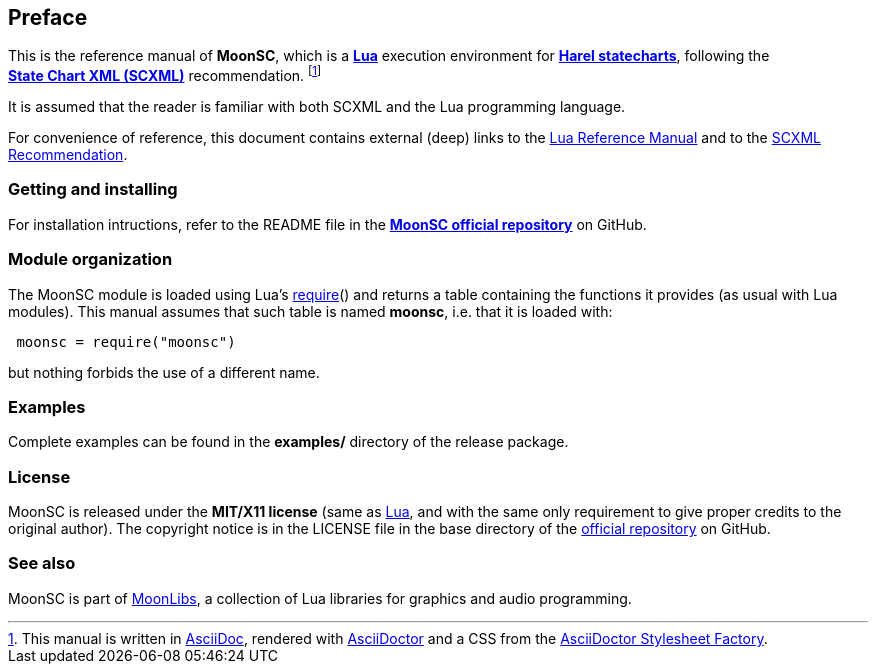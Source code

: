 
== Preface

This is the reference manual
of *MoonSC*, which is a http://www.lua.org[*Lua*] execution environment for 
https://en.wikipedia.org/wiki/State_diagram#Harel_statechart[*Harel statecharts*],
following the https://www.w3.org/TR/scxml/[*State&nbsp;Chart&nbsp;XML&nbsp;(SCXML)*] recommendation.
footnote:[This manual is written in
http://www.methods.co.nz/asciidoc/[AsciiDoc], rendered with
http://asciidoctor.org/[AsciiDoctor] and a CSS from the
https://github.com/asciidoctor/asciidoctor-stylesheet-factory[AsciiDoctor Stylesheet Factory].]

It is assumed that the reader is familiar with both SCXML
and the Lua programming language.

For convenience of reference, this document contains external (deep) links to the 
http://www.lua.org/manual/5.3/manual.html[Lua Reference Manual] and to the 
https://www.w3.org/TR/scxml/[SCXML Recommendation].

=== Getting and installing

For installation intructions, refer to the README file in the 
https://github.com/stetre/moonsc[*MoonSC official repository*]
on GitHub.

=== Module organization

The MoonSC module is loaded using Lua's 
http://www.lua.org/manual/5.3/manual.html#pdf-require[require]() and
returns a table containing the functions it provides 
(as usual with Lua modules). This manual assumes that such
table is named *moonsc*, i.e. that it is loaded with:

[source,lua,indent=1]
----
moonsc = require("moonsc")
----

but nothing forbids the use of a different name.

=== Examples

Complete examples can be found in the *examples/* directory of the release package.

=== License

MoonSC is released under the *MIT/X11 license* (same as
http://www.lua.org/license.html[Lua], and with the same only requirement to give proper
credits to the original author). 
The copyright notice is in the LICENSE file in the base directory
of the https://github.com/stetre/moonsc[official repository] on GitHub.

[[see-also]]
=== See also

MoonSC is part of https://github.com/stetre/moonlibs[MoonLibs], a collection of 
Lua libraries for graphics and audio programming.

